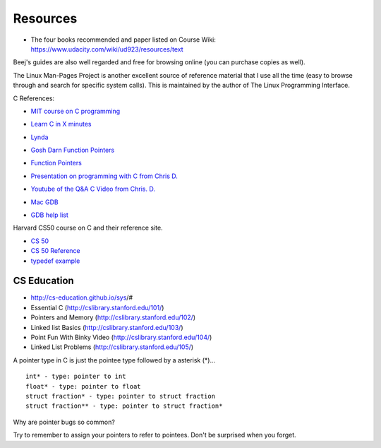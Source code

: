 Resources
=========

* The four books recommended and paper listed on Course Wiki: https://www.udacity.com/wiki/ud923/resources/text

.. raw::

    Silberschatz, Galvin, and Gagne.
    Operating System Concepts.
    Wiley, 9th Edition, December 17, 2012.

    Silberschatz, Galvin, and Gagne.
    Operating System Concepts: Essentials.
    Wiley, 2nd Edition, November 18, 2013.

    Tanenbaum and Bos.
    Modern Operating Systems.
    Wiley, 4th Edition, December 17, 2012.

    Remzi H. Arpaci-Dusseau and Andrea C. Arpaci-Dusseau.
    Operating Systems: Three Easy Pieces.
    Arpaci-Dusseau Books, Version 0.80, May 2014.



Beej's guides are also well regarded and free for browsing online (you can purchase copies as well).

The Linux Man-Pages Project is another excellent source of reference material that I use all the time (easy to browse
through and search for specific system calls). This is maintained by the author of The Linux Programming Interface.


C References:

* `MIT course on C programming`_

.. _MIT course on C programming: https://ocw.mit.edu/courses/electrical-engineering-and-computer-science/6-087-practical-programming-in-c-january-iap-2010/lecture-notes/

* `Learn C in X minutes`_

.. _Learn C in X minutes: https://learnxinyminutes.com/docs/c/

* `Lynda`_

.. _Lynda: http://lynda.gatech.edu

* `Gosh Darn Function Pointers`_

.. _Gosh Darn Function Pointers: http://goshdarnfunctionpointers.com/

* `Function Pointers`_

.. _Function Pointers: http://www.cprogramming.com/tutorial/function-pointers.html

* `Presentation on programming with C from Chris D.`_

.. _Presentation on programming with C from Chris D.: https://docs.google.com/presentation/d/1B7_q_FjpWau-1-A7NFKkDUHLHJMIDKSwCK4dM0nSlXg/edit#slide=id.p18

* `Youtube of the Q&A C Video from Chris. D.`_

..  _Youtube of the Q&A C Video from Chris. D.: https://www.youtube.com/watch?v=UmLpG077DcU

* `Mac GDB`_

.. _Mac GDB: https://www.youtube.com/watch?v=5xFlMD1XPDM

* `GDB help list`_

.. _GDB help list: https://darkdust.net/files/GDB%20Cheat%20Sheet.pdf

Harvard CS50 course on C and their reference site.

* `CS 50`_

* `CS 50 Reference`_

* `typedef example`_

.. _CS 50: https://cs50.harvard.edu/

.. _CS 50 Reference: https://reference.cs50.net/

.. _typedef example: https://overiq.com/c-programming/101/typedef-statement-in-c/#typedef-with-a-structure

CS Education
------------

* http://cs-education.github.io/sys/#

* Essential C (http://cslibrary.stanford.edu/101/)

* Pointers and Memory (http://cslibrary.stanford.edu/102/)

* Linked list Basics (http://cslibrary.stanford.edu/103/)

* Point Fun With Binky Video (http://cslibrary.stanford.edu/104/)

* Linked List Problems (http://cslibrary.stanford.edu/105/)


A pointer type in C is just the pointee type followed by a asterisk (*)...

::

   int* - type: pointer to int
   float* - type: pointer to float
   struct fraction* - type: pointer to struct fraction
   struct fraction** - type: pointer to struct fraction*


.. image::  https://dl.dropbox.com/s/i8j55mnop7p68cz/Screenshot%202018-08-14%2023.22.27.png?dl=0
   :align: center
   :height: 300
   :width: 450


Why are pointer bugs so common?

Try to remember to assign your pointers to refer to pointees. Don't be surprised when you forget.

